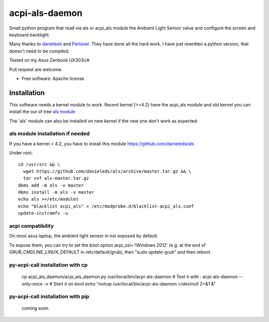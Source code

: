 ===============================
acpi-als-daemon
===============================

Small python program that read via als or acpi_als module the Ambient Light Sensor value
and configure the screen and keyboard backlight.

Many thanks to `danieleds <https://github.com/danieleds/Asus-Zenbook-Ambient-Light-Sensor-Controller>`_
and `Perlover <https://github.com/Perlover/Asus-Zenbook-Ambient-Light-Sensor-Controller>`_. They have done all the
hard work, I have just rewritten a python version, that doesn't need to be compiled.

Tested on my Asus Zenbook UX303UA

Pull request are welcome.

* Free software: Apache license

Installation
============

This software needs a kernel module to work. Recent kernel (>=4.2) have the acpi_als module and old kernel you
can install the out of tree `als module <https://github.com/danieleds/als>`_

The 'als' module can also be installed on new kernel if the new one don't work as expected.

als module installation if needed
---------------------------------
If you have a kernel < 4.2, you have to install this module https://github.com/danieleds/als

Under root::

    cd /usr/src && \
      wget https://github.com/danieleds/als/archive/master.tar.gz && \
      tar xvf als-master.tar.gz
    dkms add -m als -v master
    dkms install -m als -v master
    echo als >>/etc/modules
    echo "blacklist acpi_als" > /etc/modprobe.d/blacklist-acpi_als.conf
    update-initramfs -u

acpi compatibility
------------------

On most asus laptop, the ambient light sensor in not exposed by default.

To expose them, you can try to set the boot option acpi_osi='!Windows 2012' (e.g. at the end of GRUB_CMDLINE_LINUX_DEFAULT in /etc/default/grub), then "sudo update-grub" and then reboot.

py-acpi-call installation with cp
---------------------------------

   cp acpi_als_daemon/acpi_als_daemon.py /usr/local/bin/acpi-als-daemon
   # Test it with :
   acpi-als-daemon --only-once -v
   # Start it on boot
   echo "nohup /usr/local/bin/acpi-als-daemon >/dev/null 2>&1 &"


py-acpi-call installation with pip
----------------------------------

    coming soon
